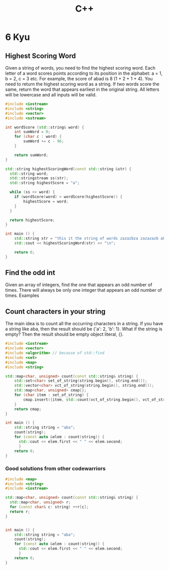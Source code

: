 #+title: C++

* 6 Kyu
** Highest Scoring Word
Given a string of words, you need to find the highest scoring word.
Each letter of a word scores points according to its position in the alphabet: a = 1, b = 2, c = 3 etc.
For example, the score of abad is 8 (1 + 2 + 1 + 4).
You need to return the highest scoring word as a string.
If two words score the same, return the word that appears earliest in the original string.
All letters will be lowercase and all inputs will be valid.
#+begin_src cpp
#include <iostream>
#include <string>
#include <vector>
#include <sstream>

int wordScore (std::string& word) {
    int sumWord = 0;
    for (char c : word) {
        sumWord += c - 96;
    }

    return sumWord;
}

std::string highestScoringWord(const std::string &str) {
  std::string word;
  std::stringstream ss(str);
  std::string highestScore = "a";

  while (ss >> word) {
    if (wordScore(word) > wordScore(highestScore)) {
        highestScore = word;
    }
  }

  return highestScore;
}

int main () {
    std::string str = "this it the string of words zazazbza zazazazb abad";
    std::cout << highestScoringWord(str) << "\n";

    return 0;
}
#+end_src

#+RESULTS:
: zazazbza
** Find the odd int
Given an array of integers, find the one that appears an odd number of times.
There will always be only one integer that appears an odd number of times.
Examples
[7] should return 7, because it occurs 1 time (which is odd).
[0] should return 0, because it occurs 1 time (which is odd).
[1,1,2] should return 2, because it occurs 1 time (which is odd).
[0,1,0,1,0] should return 0, because it occurs 3 times (which is odd).
[1,2,2,3,3,3,4,3,3,3,2,2,1] should return 4, because it appears 1 time (which is odd).

#+begin_src cpp
#include <iostream>
#include <vector>
#include <algorithm> // because of std::find
#include <set>

int findOdd(const std::vector<int>& numbers){
    std::set<int> set_of_numbers(numbers.begin(), numbers.end());
    for (int item : set_of_numbers) {
        if (std::count(numbers.begin(), numbers.end(), item) % 2 != 0) {
            return item;
        }
    }
    return 0;
}

int main () {
    std::vector<int> numbers{0,1,0,1,0};
    std::cout << findOdd(numbers) << "\n";

    return 0;
}
#+end_src

#+RESULTS:
: 0
** Count characters in your string
The main idea is to count all the occurring characters in a string. If you have a string like aba, then the result should be {'a': 2, 'b': 1}.
What if the string is empty? Then the result should be empty object literal, {}.
#+begin_src cpp
#include <iostream>
#include <vector>
#include <algorithm> // because of std::find
#include <set>
#include <map>
#include <string>

std::map<char, unsigned> count(const std::string& string) {
    std::set<char> set_of_string(string.begin(), string.end());
    std::vector<char> vct_of_string(string.begin(), string.end());
    std::map<char, unsigned> cmap{};
    for (char item : set_of_string) {
        cmap.insert({item, std::count(vct_of_string.begin(), vct_of_string.end(), item)});
    }
    return cmap;
}

int main () {
    std::string string = "aba";
    count(string);
    for (const auto &elem : count(string)) {
      std::cout << elem.first << " " << elem.second;
      }
    return 0;
}
#+end_src

#+RESULTS:
: a 2b 1
*** Good solutions from other codewarriors
#+begin_src cpp
#include <map>
#include <string>
#include <iostream>

std::map<char, unsigned> count(const std::string& string) {
  std::map<char, unsigned> r;
  for (const char& c: string) ++r[c];
  return r;
}


int main () {
    std::string string = "aba";
    count(string);
    for (const auto &elem : count(string)) {
      std::cout << elem.first << " " << elem.second;
      }
    return 0;
}
#+end_src

#+RESULTS:
: a 2b 1
